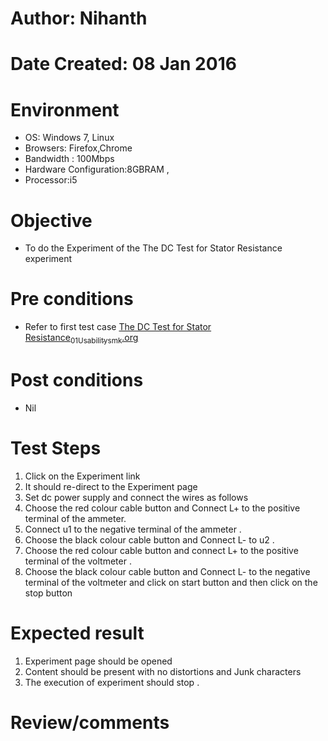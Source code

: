 * Author: Nihanth
* Date Created: 08 Jan 2016
* Environment
  - OS: Windows 7, Linux
  - Browsers: Firefox,Chrome
  - Bandwidth : 100Mbps
  - Hardware Configuration:8GBRAM , 
  - Processor:i5

* Objective
  - To do the Experiment of the The DC Test for Stator Resistance experiment

* Pre conditions
  - Refer to first test case [[https://github.com/Virtual-Labs/electrical-machines-iitg/blob/master/test-cases/integration_test-cases/The DC Test for Stator Resistance/The DC Test for Stator Resistance_01_Usability_smk.org][The DC Test for Stator Resistance_01_Usability_smk.org]]

* Post conditions
  - Nil
* Test Steps
  1. Click on the Experiment link 
  2. It should re-direct to the Experiment page
  3. Set dc power supply and connect  the wires as follows 
  4. Choose the red colour cable button and Connect L+ to the positive terminal of the ammeter.
  5. Connect u1 to the negative terminal of the ammeter .
  6. Choose the black colour cable button and Connect L- to u2 .
  7. Choose the red colour cable button and connect L+ to the positive terminal of the voltmeter .
  8. Choose the black colour cable button and Connect L- to the negative terminal of the voltmeter and click on start button and then click on the stop button

* Expected result
  1. Experiment page should be opened
  2. Content should be present with no distortions and Junk characters
  3. The execution of  experiment should stop .

* Review/comments


